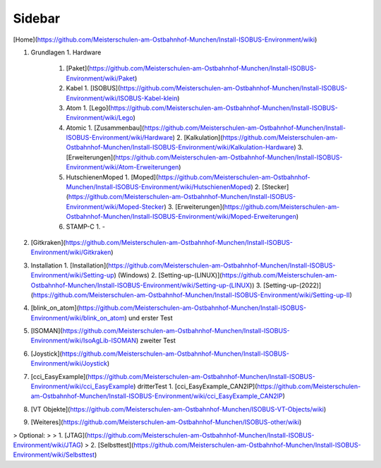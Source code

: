 Sidebar
===================================

.. image:: https://user-images.githubusercontent.com/69573151/94337139-6e861d00-ffe8-11ea-9361-02eff2a6a750.png)

[Home](https://github.com/Meisterschulen-am-Ostbahnhof-Munchen/Install-ISOBUS-Environment/wiki)

1.  Grundlagen
    1.  Hardware
        1.  [Paket](https://github.com/Meisterschulen-am-Ostbahnhof-Munchen/Install-ISOBUS-Environment/wiki/Paket)
        2.  Kabel
            1.  [ISOBUS](https://github.com/Meisterschulen-am-Ostbahnhof-Munchen/Install-ISOBUS-Environment/wiki/ISOBUS-Kabel-klein)
        3.  Atom
            1.  [Lego](https://github.com/Meisterschulen-am-Ostbahnhof-Munchen/Install-ISOBUS-Environment/wiki/Lego)
        4.  Atomic
            1.  [Zusammenbau](https://github.com/Meisterschulen-am-Ostbahnhof-Munchen/Install-ISOBUS-Environment/wiki/Hardware)
            2.  [Kalkulation](https://github.com/Meisterschulen-am-Ostbahnhof-Munchen/Install-ISOBUS-Environment/wiki/Kalkulation-Hardware)
            3.  [Erweiterungen](https://github.com/Meisterschulen-am-Ostbahnhof-Munchen/Install-ISOBUS-Environment/wiki/Atom-Erweiterungen)
        5.  HutschienenMoped
            1.  [Moped](https://github.com/Meisterschulen-am-Ostbahnhof-Munchen/Install-ISOBUS-Environment/wiki/HutschienenMoped)
            2.  [Stecker](https://github.com/Meisterschulen-am-Ostbahnhof-Munchen/Install-ISOBUS-Environment/wiki/Moped-Stecker)
            3.  [Erweiterungen](https://github.com/Meisterschulen-am-Ostbahnhof-Munchen/Install-ISOBUS-Environment/wiki/Moped-Erweiterungen)
        6.  STAMP-C
            1.  \-
2.  [Gitkraken](https://github.com/Meisterschulen-am-Ostbahnhof-Munchen/Install-ISOBUS-Environment/wiki/Gitkraken)
3.  Installation
    1.  [Installation](https://github.com/Meisterschulen-am-Ostbahnhof-Munchen/Install-ISOBUS-Environment/wiki/Setting-up) (Windows)
    2.  [Setting-up-(LINUX)](https://github.com/Meisterschulen-am-Ostbahnhof-Munchen/Install-ISOBUS-Environment/wiki/Setting-up-(LINUX))
    3. [Setting-up-(2022)](https://github.com/Meisterschulen-am-Ostbahnhof-Munchen/Install-ISOBUS-Environment/wiki/Setting-up-II)
4.  [blink\_on\_atom](https://github.com/Meisterschulen-am-Ostbahnhof-Munchen/Install-ISOBUS-Environment/wiki/blink_on_atom) und erster Test
5.  [ISOMAN](https://github.com/Meisterschulen-am-Ostbahnhof-Munchen/Install-ISOBUS-Environment/wiki/IsoAgLib-ISOMAN) zweiter Test
6.  [Joystick](https://github.com/Meisterschulen-am-Ostbahnhof-Munchen/Install-ISOBUS-Environment/wiki/Joystick)
7.  [cci\_EasyExample](https://github.com/Meisterschulen-am-Ostbahnhof-Munchen/Install-ISOBUS-Environment/wiki/cci_EasyExample) dritterTest
    1.  [cci\_EasyExample\_CAN2IP](https://github.com/Meisterschulen-am-Ostbahnhof-Munchen/Install-ISOBUS-Environment/wiki/cci_EasyExample_CAN2IP)
8.  [VT Objekte](https://github.com/Meisterschulen-am-Ostbahnhof-Munchen/ISOBUS-VT-Objects/wiki)
9.  [Weiteres](https://github.com/Meisterschulen-am-Ostbahnhof-Munchen/ISOBUS-other/wiki)

> Optional:
> 
> 1.  [JTAG](https://github.com/Meisterschulen-am-Ostbahnhof-Munchen/Install-ISOBUS-Environment/wiki/JTAG)
> 2.  [Selbsttest](https://github.com/Meisterschulen-am-Ostbahnhof-Munchen/Install-ISOBUS-Environment/wiki/Selbsttest)